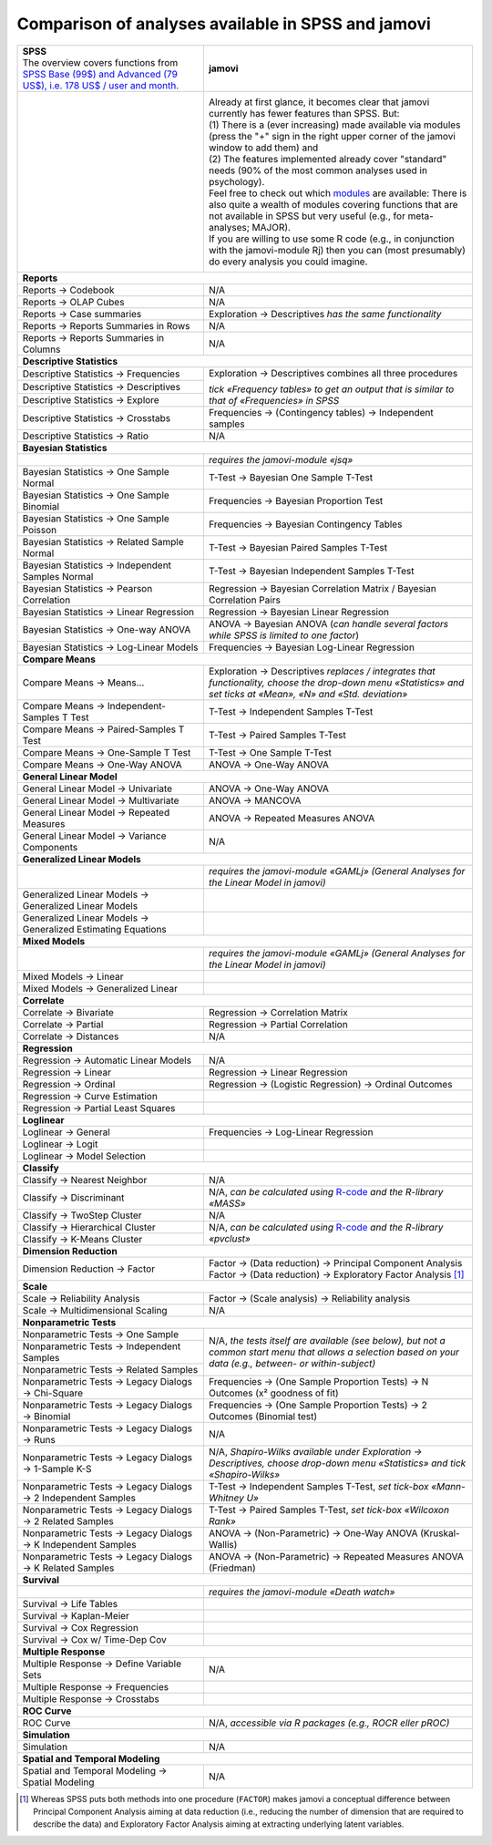 .. .. sectionauthor:: `Sebastian Jentschke <https://www.uib.no/en/persons/Sebastian.Jentschke>`_

===================================================
Comparison of analyses available in SPSS and jamovi
===================================================

+--------------------------------------+--------------------------------------+
| | **SPSS**                           | **jamovi**                           |
| | |spss_prices|                      |                                      |
+--------------------------------------+--------------------------------------+
| |SPSS_Analyze|                       | |jamovi_Analyze|                     |
|                                      |                                      |                     
|                                      | | Already at first glance, it        |
|                                      |   becomes clear that jamovi          |
|                                      |   currently has fewer features than  |
|                                      |   SPSS. But:                         |
|                                      | | (1) There is a (ever increasing)   |
|                                      |   made available via modules (press  |
|                                      |   the "+" sign in the right upper    |
|                                      |   corner of the jamovi window to add |
|                                      |   them) and                          |
|                                      | | (2) The features implemented       |
|                                      |   already cover "standard" needs     |
|                                      |   (90% of the most common analyses   |
|                                      |   used in psychology).               |
|                                      | | Feel free to check out which       |
|                                      |   |modules| are available: There is  |
|                                      |   also quite a wealth of modules     |
|                                      |   covering functions that are not    |
|                                      |   available in SPSS but very useful  |
|                                      |   (e.g., for meta-analyses; MAJOR).  |
|                                      | | If you are willing to use some R   |
|                                      |   code (e.g., in conjunction with    |
|                                      |   the jamovi-module Rj) then you can |
|                                      |   (most presumably) do every         |
|                                      |   analysis you could imagine.        |
|                                      |                                      |
|                                      | |jamovi_Modules|                     |
+--------------------------------------+--------------------------------------+
| **Reports**                                                                 |
+--------------------------------------+--------------------------------------+
| Reports → Codebook                   | N/A                                  |
+--------------------------------------+--------------------------------------+
| Reports → OLAP Cubes                 | N/A                                  |
+--------------------------------------+--------------------------------------+
| Reports → Case summaries             | Exploration → Descriptives *has the  |
|                                      | same functionality*                  |
+--------------------------------------+--------------------------------------+
| Reports → Reports Summaries in       | N/A                                  |
| Rows                                 |                                      |
+--------------------------------------+--------------------------------------+
| Reports → Reports Summaries in       | N/A                                  |
| Columns                              |                                      |
+--------------------------------------+--------------------------------------+
| **Descriptive Statistics**                                                  |
+--------------------------------------+--------------------------------------+
| Descriptive Statistics →             | Exploration → Descriptives           |
| Frequencies                          | combines all three procedures        |
+--------------------------------------+                                      |
| Descriptive Statistics →             | *tick «Frequency tables» to get an   |
| Descriptives                         | output that is similar to that of    |
+--------------------------------------+ «Frequencies» in SPSS*               |
| Descriptive Statistics → Explore     |                                      |
+--------------------------------------+--------------------------------------+
| Descriptive Statistics →             | Frequencies → (Contingency tables)   |
| Crosstabs                            | → Independent samples                |
+--------------------------------------+--------------------------------------+
| Descriptive Statistics → Ratio       | N/A                                  |
+--------------------------------------+--------------------------------------+
| **Bayesian Statistics**                                                     |
+--------------------------------------+--------------------------------------+
|                                      | *requires the jamovi-module «jsq»*   |
+--------------------------------------+--------------------------------------+
| Bayesian Statistics → One Sample     | T-Test → Bayesian One Sample T-Test  |
| Normal                               |                                      |
+--------------------------------------+--------------------------------------+
| Bayesian Statistics → One Sample     | Frequencies → Bayesian Proportion    |
| Binomial                             | Test                                 |
+--------------------------------------+--------------------------------------+
| Bayesian Statistics → One Sample     | Frequencies → Bayesian Contingency   |
| Poisson                              | Tables                               |
+--------------------------------------+--------------------------------------+
| Bayesian Statistics → Related        | T-Test → Bayesian Paired Samples     |
| Sample Normal                        | T-Test                               |
+--------------------------------------+--------------------------------------+
| Bayesian Statistics → Independent    | T-Test → Bayesian Independent        |
| Samples Normal                       | Samples T-Test                       |
+--------------------------------------+--------------------------------------+
| Bayesian Statistics → Pearson        | Regression → Bayesian Correlation    |
| Correlation                          | Matrix / Bayesian Correlation Pairs  |
+--------------------------------------+--------------------------------------+
| Bayesian Statistics → Linear         | Regression → Bayesian Linear         |
| Regression                           | Regression                           |
+--------------------------------------+--------------------------------------+
| Bayesian Statistics → One-way ANOVA  | ANOVA → Bayesian ANOVA (*can handle  |
|                                      | several factors while SPSS is        |
|                                      | limited to one factor*)              |
+--------------------------------------+--------------------------------------+
| Bayesian Statistics → Log-Linear     | Frequencies → Bayesian Log-Linear    |
| Models                               | Regression                           |
+--------------------------------------+--------------------------------------+
| **Compare Means**                                                           |
+--------------------------------------+--------------------------------------+
| Compare Means → Means...             | Exploration → Descriptives *replaces |
|                                      | / integrates that functionality,     |
|                                      | choose the drop-down menu            |
|                                      | «Statistics» and set ticks at        |
|                                      | «Mean», «N» and «Std. deviation»*    |
+--------------------------------------+--------------------------------------+
| Compare Means → Independent-Samples  | T-Test → Independent Samples T-Test  |
| T Test                               |                                      |
+--------------------------------------+--------------------------------------+
| Compare Means → Paired-Samples T     | T-Test → Paired Samples T-Test       |
| Test                                 |                                      |
+--------------------------------------+--------------------------------------+
| Compare Means → One-Sample T Test    | T-Test → One Sample T-Test           |
+--------------------------------------+--------------------------------------+
| Compare Means → One-Way ANOVA        | ANOVA → One-Way ANOVA                |
+--------------------------------------+--------------------------------------+
| **General Linear Model**                                                    |
+--------------------------------------+--------------------------------------+
| General Linear Model → Univariate    | ANOVA → One-Way ANOVA                |
+--------------------------------------+--------------------------------------+
| General Linear Model → Multivariate  | ANOVA → MANCOVA                      |
+--------------------------------------+--------------------------------------+
| General Linear Model → Repeated      | ANOVA → Repeated Measures ANOVA      |
| Measures                             |                                      |
+--------------------------------------+--------------------------------------+
| General Linear Model → Variance      | N/A                                  |
| Components                           |                                      |
+--------------------------------------+--------------------------------------+
| **Generalized Linear Models**                                               |
+--------------------------------------+--------------------------------------+
|                                      | *requires the jamovi-module «GAMLj»  |
|                                      | (General Analyses for the Linear     |
|                                      | Model in jamovi)*                    |
+--------------------------------------+--------------------------------------+
| Generalized Linear Models →          |                                      |
| Generalized Linear Models            |                                      |
+--------------------------------------+--------------------------------------+
| Generalized Linear Models →          |                                      |
| Generalized Estimating Equations     |                                      |
+--------------------------------------+--------------------------------------+
| **Mixed Models**                                                            |
+--------------------------------------+--------------------------------------+
|                                      | *requires the jamovi-module «GAMLj»  |
|                                      | (General Analyses for the Linear     |
|                                      | Model in jamovi)*                    |
+--------------------------------------+--------------------------------------+
| Mixed Models → Linear                |                                      |
+--------------------------------------+--------------------------------------+
| Mixed Models → Generalized Linear    |                                      |
+--------------------------------------+--------------------------------------+
| **Correlate**                                                               |
+--------------------------------------+--------------------------------------+
| Correlate → Bivariate                | Regression → Correlation Matrix      |
+--------------------------------------+--------------------------------------+
| Correlate → Partial                  | Regression → Partial Correlation     |
+--------------------------------------+--------------------------------------+
| Correlate → Distances                | N/A                                  |
+--------------------------------------+--------------------------------------+
| **Regression**                                                              |
+--------------------------------------+--------------------------------------+
| Regression → Automatic Linear Models | N/A                                  |
+--------------------------------------+--------------------------------------+
| Regression → Linear                  | Regression → Linear Regression       |
+--------------------------------------+--------------------------------------+
| Regression → Ordinal                 | Regression → (Logistic Regression) → |
|                                      | Ordinal Outcomes                     |
+--------------------------------------+--------------------------------------+
| Regression → Curve Estimation        |                                      |
+--------------------------------------+--------------------------------------+
| Regression → Partial Least Squares   |                                      |
+--------------------------------------+--------------------------------------+
| **Loglinear**                                                               |
+--------------------------------------+--------------------------------------+
| Loglinear → General                  | Frequencies → Log-Linear Regression  |
+--------------------------------------+--------------------------------------+
| Loglinear → Logit                    |                                      |
+--------------------------------------+--------------------------------------+
| Loglinear → Model Selection          |                                      |
+--------------------------------------+--------------------------------------+
| **Classify**                                                                |
+--------------------------------------+--------------------------------------+
| Classify → Nearest Neighbor          | N/A                                  |
+--------------------------------------+--------------------------------------+
| Classify → Discriminant              | N/A, *can be calculated using*       |
|                                      | |MASS|                               |
+--------------------------------------+--------------------------------------+
| Classify → TwoStep Cluster           | N/A                                  |
+--------------------------------------+--------------------------------------+
| Classify → Hierarchical Cluster      | N/A, *can be calculated using*       |
+--------------------------------------+ |pvclust|                            |
| Classify → K-Means Cluster           |                                      |
+--------------------------------------+--------------------------------------+
| **Dimension Reduction**                                                     |
+--------------------------------------+--------------------------------------+
| Dimension Reduction → Factor         | | Factor → (Data reduction) →        |
|                                      |   Principal Component Analysis       |
|                                      | | Factor → (Data reduction) →        |
|                                      |   Exploratory Factor Analysis [#FA]_ |
+--------------------------------------+--------------------------------------+
| **Scale**                                                                   |
+--------------------------------------+--------------------------------------+
| Scale → Reliability Analysis         | Factor → (Scale analysis) →          |
|                                      | Reliability analysis                 |
+--------------------------------------+--------------------------------------+
| Scale → Multidimensional Scaling     | N/A                                  |
+--------------------------------------+--------------------------------------+
| **Nonparametric Tests**                                                     |
+--------------------------------------+--------------------------------------+
| Nonparametric Tests → One Sample     | N/A, *the tests itself are available |
+--------------------------------------+ (see below), but not a common start  |
| Nonparametric Tests → Independent    | menu that allows a selection based   |
| Samples                              | on your data (e.g., between- or      |
+--------------------------------------+ within-subject)*                     |
| Nonparametric Tests → Related        |                                      |
| Samples                              |                                      |
+--------------------------------------+--------------------------------------+
| Nonparametric Tests → Legacy Dialogs | Frequencies → (One Sample Proportion |
| → Chi-Square                         | Tests) → N Outcomes (x² goodness of  |
|                                      | fit)                                 |
+--------------------------------------+--------------------------------------+
| Nonparametric Tests → Legacy Dialogs | Frequencies → (One Sample Proportion |
| → Binomial                           | Tests) → 2 Outcomes (Binomial test)  |
+--------------------------------------+--------------------------------------+
| Nonparametric Tests → Legacy Dialogs | N/A                                  |
| → Runs                               |                                      |
+--------------------------------------+--------------------------------------+
| Nonparametric Tests → Legacy         | N/A, *Shapiro-Wilks available under  |
| Dialogs → 1-Sample K-S               | Exploration → Descriptives, choose   |
|                                      | drop-down menu «Statistics» and tick |
|                                      | «Shapiro-Wilks»*                     |
+--------------------------------------+--------------------------------------+
| Nonparametric Tests → Legacy         | T-Test → Independent Samples T-Test, |
| Dialogs → 2 Independent Samples      | *set tick-box «Mann-Whitney U»*      |
+--------------------------------------+--------------------------------------+
| Nonparametric Tests → Legacy         | T-Test → Paired Samples T-Test, *set |
| Dialogs → 2 Related Samples          | tick-box «Wilcoxon Rank»*            |
+--------------------------------------+--------------------------------------+
| Nonparametric Tests → Legacy         | ANOVA → (Non-Parametric) → One-Way   |
| Dialogs → K Independent Samples      | ANOVA (Kruskal-Wallis)               |
+--------------------------------------+--------------------------------------+
| Nonparametric Tests → Legacy         | ANOVA → (Non-Parametric) → Repeated  |
| Dialogs → K Related Samples          | Measures ANOVA (Friedman)            |
+--------------------------------------+--------------------------------------+
| **Survival**                                                                |
+--------------------------------------+--------------------------------------+
|                                      | *requires the jamovi-module «Death   |
|                                      | watch»*                              |
+--------------------------------------+--------------------------------------+
| Survival → Life Tables               |                                      |
+--------------------------------------+--------------------------------------+
| Survival → Kaplan-Meier              |                                      |
+--------------------------------------+--------------------------------------+
| Survival → Cox Regression            |                                      |
+--------------------------------------+--------------------------------------+
| Survival → Cox w/ Time-Dep Cov       |                                      |
+--------------------------------------+--------------------------------------+
| **Multiple Response**                                                       |
+--------------------------------------+--------------------------------------+
| Multiple Response → Define Variable  | N/A                                  |
| Sets                                 |                                      |
+--------------------------------------+--------------------------------------+
| Multiple Response → Frequencies      |                                      |
+--------------------------------------+--------------------------------------+
| Multiple Response → Crosstabs        |                                      |
+--------------------------------------+--------------------------------------+
| **ROC Curve**                                                               |
+--------------------------------------+--------------------------------------+
| ROC Curve                            | N/A, *accessible via R packages      |
|                                      | (e.g., ROCR eller pROC)*             |
+--------------------------------------+--------------------------------------+
| **Simulation**                                                              |
+--------------------------------------+--------------------------------------+
| Simulation                           | N/A                                  |
+--------------------------------------+--------------------------------------+
| **Spatial and Temporal Modeling**                                           |
+--------------------------------------+--------------------------------------+
| Spatial and Temporal Modeling →      | N/A                                  |
| Spatial Modeling                     |                                      |
+--------------------------------------+--------------------------------------+


.. ----------------------------------------------------------------------------

.. [#FA] Whereas SPSS puts both methods into one procedure (``FACTOR``) makes
   jamovi a conceptual difference between Principal Component Analysis aiming
   at data reduction (i.e., reducing the number of dimension that are required
   to describe the data) and Exploratory Factor Analysis aiming at extracting
   underlying latent variables.
   
.. |spss_prices|  replace:: The overview covers functions from `SPSS Base (99$) and Advanced (79 US$), i.e. 178 US$ / user and month. <https://www.ibm.com/products/spss-statistics/pricing>`__
.. |MASS|         replace:: `R-code <https://www.statmethods.net/advstats/discriminant.html>`__ *and the R-library «MASS»*
.. |pvclust|      replace:: `R-code <https://www.statmethods.net/advstats/cluster.html>`__ *and the R-library «pvclust»*
.. |modules|      replace:: `modules <https://www.jamovi.org/library.html>`__

.. |SPSS_Analyze|   image:: ../_images/sj_SPSS_Analyze.png
.. |jamovi_Analyze| image:: ../_images/sj_jamovi_Analyze.png
.. |jamovi_Modules| image:: ../_images/sj_jamovi_Modules.png

